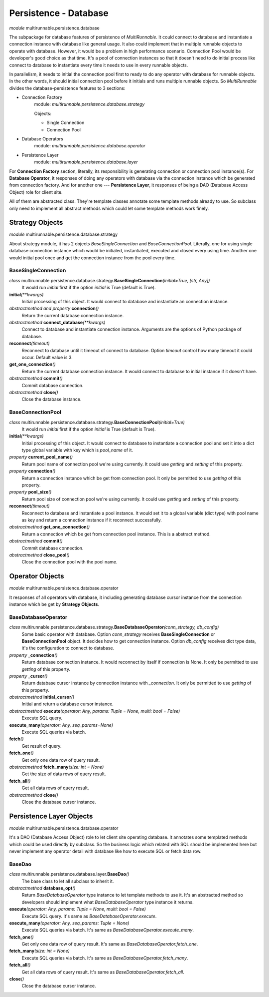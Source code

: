=======================
Persistence - Database
=======================


*module* multirunnable.persistence.database

The subpackage for database features of persistence of *MultiRunnable*.
It could connect to database and instantiate a connection instance with database like general usage.
It also could implement that in multiple runnable objects to operate with database.
However, it would be a problem in high performance scenario. Connection Pool would
be developer's good choice as that time. It's a pool of connection instances so
that it doesn't need to do initial process like connect to database to instantiate
every time it needs to use in every runnable objects.

In parallelism, it needs to initial the connection pool first to ready to do any
operator with database for runnable objects. In the other words, it should
initial connection pool before it initials and runs multiple runnable objects.
So *MultiRunnable* divides the database-persistence features to 3 sections:

* Connection Factory
    module: *multirunnable.persistence.database.strategy*

    Objects:

    * Single Connection
    * Connection Pool

* Database Operators
    module: *multirunnable.persistence.database.operator*

* Persistence Layer
    module: *multirunnable.persistence.database.layer*


For **Connection Factory** section, literally, its responsibility is generating connection or connection pool instance(s).
For **Database Operator**, it responses of doing any operators with database via the connection instance which be generated from connection factory.
And for another one --- **Persistence Layer**, it responses of being a DAO (Database Access Object) role for client site.

All of them are abstracted class. They're template classes annotate some template methods already to use.
So subclass only need to implement all abstract methods which could let some template methods work finely.


Strategy Objects
===================

*module* multirunnable.persistence.database.strategy

About strategy module, it has 2 objects *BaseSingleConnection* and *BaseConnectionPool*.
Literally, one for using single database connection instance which would be
initialed, instantiated, executed and closed every using time. Another one
would initial pool once and get the connection instance from the pool every time.

BaseSingleConnection
----------------------

*class* multirunnable.persistence.database.strategy.\ **BaseSingleConnection**\ *(initial=True, [str, Any])*
    It would run *initial* first if the option *initial* is True (default is True).

**initial**\ *(**kwargs)*
    Initial processing of this object. It would connect to database and instantiate an connection instance.

*abstractmethod and property* **connection**\ *()*
    Return the current database connection instance.

*abstractmethod* **connect_database**\ *(**kwargs)*
    Connect to database and instantiate connection instance. Arguments are the options of Python package of database.

**reconnect**\ *(timeout)*
    Reconnect to database until it timeout of connect to database. Option *timeout*
    control how many timeout it could occur. Default value is 3.

**get_one_connection**\ *()*
    Return the current database connection instance. It would connect to database to initial
    instance if it doesn't have.

*abstractmethod* **commit**\ *()*
    Commit database connection.

*abstractmethod* **close**\ *()*
    Close the database instance.


BaseConnectionPool
--------------------

*class* multirunnable.persistence.database.strategy.\ **BaseConnectionPool**\ *(initial=True)*
    It would run *initial* first if the option *initial* is True (default is True).

**initial**\ *(**kwargs)*
    Initial processing of this object. It would connect to database to instantiate a connection pool
    and set it into a dict type global variable with key which is *pool_name* of it.

*property* **current_pool_name**\ *()*
    Return pool name of connection pool we're using currently. It could use *getting* and *setting* of this property.

*property* **connection**\ *()*
    Return a connection instance which be get from connection pool. It only be permitted to use *getting* of this property.

*property* **pool_size**\ *()*
    Return pool size of connection pool we're using currently. It could use *getting* and *setting* of this property.

**reconnect**\ *(timeout)*
    Reconnect to database and instantiate a pool instance.
    It would set it to a global variable (dict type) with pool name as key and return a connection instance if it reconnect successfully.

*abstractmethod* **get_one_connection**\ *()*
    Return a connection which be get from connection pool instance. This is a abstract method.

*abstractmethod* **commit**\ *()*
    Commit database connection.

*abstractmethod* **close_pool**\ *()*
    Close the connection pool with the pool name.



Operator Objects
===================

*module* multirunnable.persistence.database.operator

It responses of all operators with database, it including generating database cursor
instance from the connection instance which be get by **Strategy Objects**.

BaseDatabaseOperator
----------------------

*class* multirunnable.persistence.database.strategy.\ **BaseDatabaseOperator**\ *(conn_strategy, db_config)*
    Some basic operator with database. Option *conn_strategy* receives **BaseSingleConnection** or **BaseConnectionPool** object. It decides how to get connection instance.
    Option *db_config* receives dict type data, it's the configuration to connect to database.

*property* **_connection**\ *()*
    Return database connection instance. It would reconnect by itself if connection is None.
    It only be permitted to use *getting* of this property.

*property* **_cursor**\ *()*
    Return database cursor instance by connection instance with *_connection*.
    It only be permitted to use *getting* of this property.

*abstractmethod* **initial_cursor**\ *()*
    Initial and return a database cursor instance.

*abstractmethod* **execute**\ *(operator: Any, params: Tuple = None, multi: bool = False)*
    Execute SQL query.

**execute_many**\ *(operator: Any, seq_params=None)*
    Execute SQL queries via batch.

**fetch**\ *()*
    Get result of query.

**fetch_one**\ *()*
    Get only one data row of query result.

*abstractmethod* **fetch_many**\ *(size: int = None)*
    Get the size of data rows of query result.

**fetch_all**\ *()*
    Get all data rows of query result.

*abstractmethod* **close**\ *()*
    Close the database cursor instance.



Persistence Layer Objects
==========================

*module* multirunnable.persistence.database.operator

It's a DAO (Database Access Object) role to let client site operating database.
It annotates some templated methods which could be used directly by subclass.
So the business logic which related with SQL should be implemented here but never
implement any operator detail with database like how to execute SQL or fetch data row.

BaseDao
--------

*class* multirunnable.persistence.database.layer.\ **BaseDao**\ *()*
    The base class to let all subclass to inherit it.

*abstractmethod* **database_opt**\ *()*
    Return *BaseDatabaseOperator* type instance to let template methods to use it.
    It's an abstracted method so developers should implement what *BaseDatabaseOperator* type instance it returns.

**execute**\ *(operator: Any, params: Tuple = None, multi: bool = False)*
    Execute SQL query. It's same as *BaseDatabaseOperator.execute*.

**execute_many**\ *(operator: Any, seq_params: Tuple = None)*
    Execute SQL queries via batch. It's same as *BaseDatabaseOperator.execute_many*.

**fetch_one**\ *()*
    Get only one data row of query result. It's same as *BaseDatabaseOperator.fetch_one*.

**fetch_many**\ *(size: int = None)*
    Execute SQL queries via batch. It's same as *BaseDatabaseOperator.fetch_many*.

**fetch_all**\ *()*
    Get all data rows of query result. It's same as *BaseDatabaseOperator.fetch_all*.

**close**\ *()*
    Close the database cursor instance.


